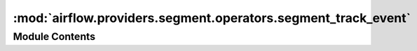 :mod:`airflow.providers.segment.operators.segment_track_event`
==============================================================

.. py:module:: airflow.providers.segment.operators.segment_track_event


Module Contents
---------------

.. py:class:: SegmentTrackEventOperator(*, user_id: str, event: str, properties: Optional[dict] = None, segment_conn_id: str = 'segment_default', segment_debug_mode: bool = False, **kwargs)

   Bases: :class:`airflow.models.BaseOperator`

   Send Track Event to Segment for a specified user_id and event

   :param user_id: The ID for this user in your database. (templated)
   :type user_id: str
   :param event: The name of the event you're tracking. (templated)
   :type event: str
   :param properties: A dictionary of properties for the event. (templated)
   :type properties: dict
   :param segment_conn_id: The connection ID to use when connecting to Segment.
   :type segment_conn_id: str
   :param segment_debug_mode: Determines whether Segment should run in debug mode.
       Defaults to False
   :type segment_debug_mode: bool

   .. attribute:: template_fields
      :annotation: = ['user_id', 'event', 'properties']

      

   .. attribute:: ui_color
      :annotation: = #ffd700

      

   
   .. method:: execute(self, context: Dict)




